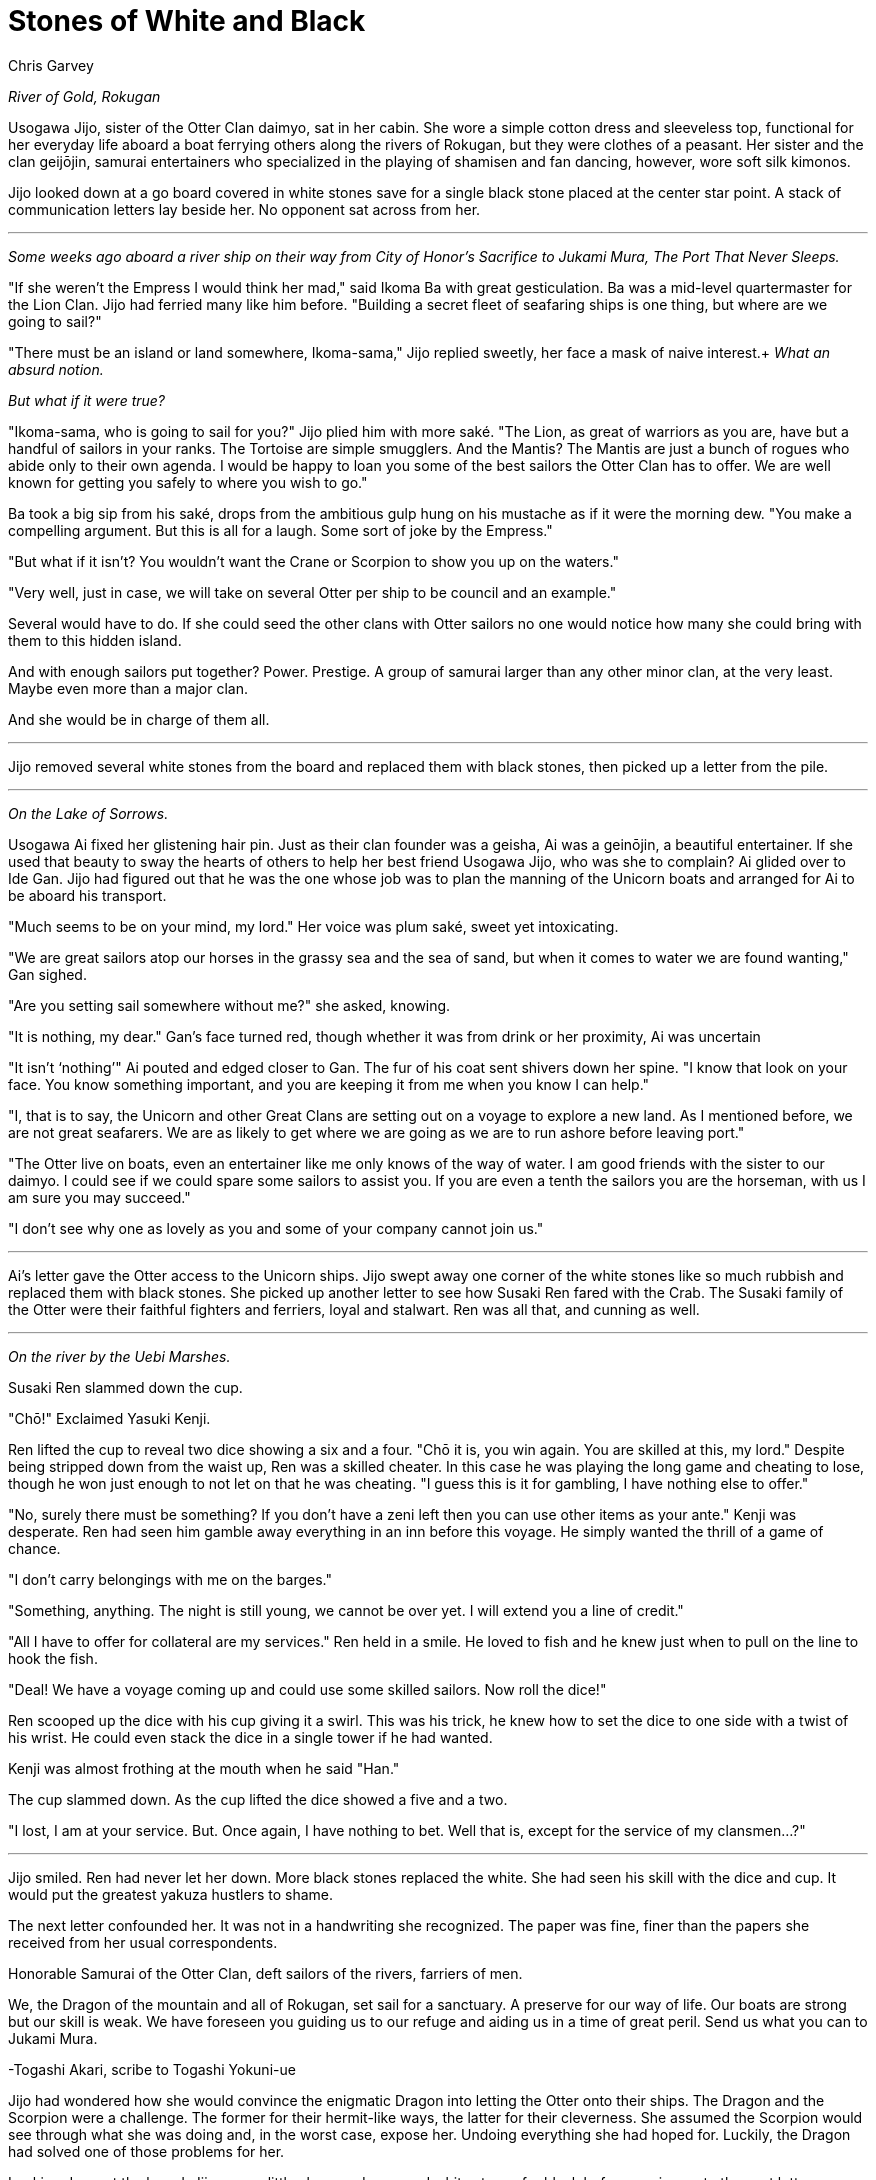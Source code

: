 :doctype: book
:icons: font
:page-background-image: image:background_neutral.jpg[fit=fill, pdfwidth=100%]

= Stones of White and Black
Chris Garvey

_River of Gold, Rokugan_

Usogawa Jijo, sister of the Otter Clan daimyo, sat in her cabin. She wore a simple cotton dress and sleeveless top, functional for her everyday life aboard a boat ferrying others along the rivers of Rokugan, but they were clothes of a peasant. Her sister and the clan geijōjin, samurai entertainers who specialized in the playing of shamisen and fan dancing, however, wore soft silk kimonos.

Jijo looked down at a go board covered in white stones save for a single black stone placed at the center star point. A stack of communication letters lay beside her. No opponent sat across from her.

'''

_Some weeks ago aboard a river ship on their way from City of Honor’s Sacrifice to Jukami Mura, The Port That Never Sleeps._

"If she weren't the Empress I would think her mad," said Ikoma Ba with great gesticulation. Ba was a mid-level quartermaster for the Lion Clan. Jijo had ferried many like him before. "Building a secret fleet of seafaring ships is one thing, but where are we going to sail?"

"There must be an island or land somewhere, Ikoma-sama," Jijo replied sweetly, her face a mask of naive interest.+
_What an absurd notion._

_But what if it were true?_

"Ikoma-sama, who is going to sail for you?" Jijo plied him with more saké. "The Lion, as great of warriors as you are, have but a handful of sailors in your ranks. The Tortoise are simple smugglers. And the Mantis? The Mantis are just a bunch of rogues who abide only to their own agenda. I would be happy to loan you some of the best sailors the Otter Clan has to offer. We are well known for getting you safely to where you wish to go."

Ba took a big sip from his saké, drops from the ambitious gulp hung on his mustache as if it were the morning dew. "You make a compelling argument. But this is all for a laugh. Some sort of joke by the Empress."

"But what if it isn't? You wouldn't want the Crane or Scorpion to show you up on the waters."

"Very well, just in case, we will take on several Otter per ship to be council and an example."

Several would have to do. If she could seed the other clans with Otter sailors no one would notice how many she could bring with them to this hidden island.

And with enough sailors put together? Power. Prestige. A group of samurai larger than any other minor clan, at the very least. Maybe even more than a major clan.

And she would be in charge of them all.

'''

Jijo removed several white stones from the board and replaced them with black stones, then picked up a letter from the pile.

'''

_On the Lake of Sorrows._

Usogawa Ai fixed her glistening hair pin. Just as their clan founder was a geisha, Ai was a geinōjin, a beautiful entertainer. If she used that beauty to sway the hearts of others to help her best friend Usogawa Jijo, who was she to complain? Ai glided over to Ide Gan. Jijo had figured out that he was the one whose job was to plan the manning of the Unicorn boats and arranged for Ai to be aboard his transport.

"Much seems to be on your mind, my lord." Her voice was plum saké, sweet yet intoxicating.

"We are great sailors atop our horses in the grassy sea and the sea of sand, but when it comes to water we are found wanting," Gan sighed.

"Are you setting sail somewhere without me?" she asked, knowing.

"It is nothing, my dear." Gan’s face turned red, though whether it was from drink or her proximity, Ai was uncertain

"It isn’t ‘nothing’" Ai pouted and edged closer to Gan. The fur of his coat sent shivers down her spine. "I know that look on your face. You know something important, and you are keeping it from me when you know I can help."

"I, that is to say, the Unicorn and other Great Clans are setting out on a voyage to explore a new land. As I mentioned before, we are not great seafarers. We are as likely to get where we are going as we are to run ashore before leaving port."

"The Otter live on boats, even an entertainer like me only knows of the way of water. I am good friends with the sister to our daimyo. I could see if we could spare some sailors to assist you. If you are even a tenth the sailors you are the horseman, with us I am sure you may succeed."

"I don't see why one as lovely as you and some of your company cannot join us."

'''

Ai's letter gave the Otter access to the Unicorn ships. Jijo swept away one corner of the white stones like so much rubbish and replaced them with black stones. She picked up another letter to see how Susaki Ren fared with the Crab. The Susaki family of the Otter were their faithful fighters and ferriers, loyal and stalwart. Ren was all that, and cunning as well.

'''

_On the river by the Uebi Marshes._

Susaki Ren slammed down the cup.

"Chō!" Exclaimed Yasuki Kenji.

Ren lifted the cup to reveal two dice showing a six and a four. "Chō it is, you win again. You are skilled at this, my lord." Despite being stripped down from the waist up, Ren was a skilled cheater. In this case he was playing the long game and cheating to lose, though he won just enough to not let on that he was cheating. "I guess this is it for gambling, I have nothing else to offer."

"No, surely there must be something? If you don't have a zeni left then you can use other items as your ante." Kenji was desperate. Ren had seen him gamble away everything in an inn before this voyage. He simply wanted the thrill of a game of chance.

"I don't carry belongings with me on the barges."

"Something, anything. The night is still young, we cannot be over yet. I will extend you a line of credit."

"All I have to offer for collateral are my services." Ren held in a smile. He loved to fish and he knew just when to pull on the line to hook the fish.

"Deal! We have a voyage coming up and could use some skilled sailors. Now roll the dice!"

Ren scooped up the dice with his cup giving it a swirl. This was his trick, he knew how to set the dice to one side with a twist of his wrist. He could even stack the dice in a single tower if he had wanted.

Kenji was almost frothing at the mouth when he said "Han."

The cup slammed down. As the cup lifted the dice showed a five and a two.

"I lost, I am at your service. But. Once again, I have nothing to bet. Well that is, except for the service of my clansmen…?"

'''

Jijo smiled. Ren had never let her down. More black stones replaced the white. She had seen his skill with the dice and cup. It would put the greatest yakuza hustlers to shame.

The next letter confounded her. It was not in a handwriting she recognized. The paper was fine, finer than the papers she received from her usual correspondents.

Honorable Samurai of the Otter Clan, deft sailors of the rivers, farriers of men.

We, the Dragon of the mountain and all of Rokugan, set sail for a sanctuary. A preserve for our way of life. Our boats are strong but our skill is weak. We have foreseen you guiding us to our refuge and aiding us in a time of great peril. Send us what you can to Jukami Mura.

-Togashi Akari, scribe to Togashi Yokuni-ue

Jijo had wondered how she would convince the enigmatic Dragon into letting the Otter onto their ships. The Dragon and the Scorpion were a challenge. The former for their hermit-like ways, the latter for their cleverness. She assumed the Scorpion would see through what she was doing and, in the worst case, expose her. Undoing everything she had hoped for. Luckily, the Dragon had solved one of those problems for her.

Looking down at the board, Jijo gave a little shrug and swapped white stones for black before moving on to the next letter.

'''

_Along the Drowned Merchant River._

Asako Shun's chop struck the paper approving the transferring of documents to the expedition. The stack of papers for his approval seemed to never go down. Shun felt like a Mazoku ogre with an endless line of souls awaiting approval for reincarnation.

The gentle rocking of the ship not only made it hard to keep the stacks of papers organized but was beginning to lul Shun to sleep. Susaki Kiba kept a close eye, waiting for the moment Shun was asleep.

The chop lazily struck the next paper. Shun's hand went slack and the red ink smeared. A gentle snoring could be heard from his nose.

Kiba slipped into the cabin and slid a single paper into the stack before Taro. The room went silent, save for the rolling waves. Shun had stopped breathing. Kiba knew what this ment and he had moments to get away unseen. Shun gave a loud snort and a gasp, jolting upright. He took a moment to look around the cabin but Kiba had managed to get out in time.

Shun reached out and grabbed the next sheet. An invitation to the Centipede Clan to join the expedition. It had the chop mark of Isawa Hifumi. Shun took his own chop and confirmed the invitation.

The next sheet was Kiba’s. It was a good piece of forgery asking the Otter Clan to assist in the sailing of the Phoenix ships.

"The Otter?" Shun muttered. He inspected the sheet. It had what looked like Hifumi’s chop approving it. "Alright then."

'''

Jijo allowed herself a smile reading the request from the Phoenix. The original forgery was a work of art. Once again she swapped white stones with black. She picked up the last letter.

'''

_In the common room of an inn in Jukami Mura, The Port That Never Sleeps._

"The Otter have heard that you are about to undergo a momentous voyage, honorable Doji Iku-sama." Usogawa Kite said, approaching the Crane Clan woman.

After some hesitation Iku looked up, her white hair covering one eye. "We are, but I do not see how that is of any concern to you."

"We, the Otter, would like to offer you our services."

Another pause. "We have our own sailors, thank you."

"We understand that, and fine sailors they are. But sometimes there are things you, the Crane, might rather not do."

Iku cocked her eye. "We have our own ways of taking care of ourselves. I do not see a reason to need the assistance of a Minor Clan."

"Yes, but there are even things that even the lowest in your clan wouldn't lower themselves to. Things that would be dishonorable for a Great Clan to handle. Things that we lowly Minor Clan samurai may sully ourselves with and no one would bat an eye."

Iku moved a delicate hand and brushed her hair behind her ear, revealing her other eye.

'''

Before Jijo could put down the letter she heard the clatter of go stones. Looking up, she saw a masked woman. The menpō covering the lower half of the woman's face identified her as a member of the Scorpion Clan.

"We know what you have been doing," she said, her voice a monotone. "We see you."

A lump formed in Jijo's throat. All her plans were about to go right out the window. Was this the price to pay for her ambition?

"It seems you are aware of something we are not," the Scorpion woman continued.

Despite the cool air, sweat formed on Jijo's brow and her heart began to race.

The Scorpion knelt down and opened her hand. Inside she held five black go stones. "You will sail with the Scorpion."

'''

A few weeks later Jijo stood aboard the deck of The Grasping Claws looking at their island sanctuary. Her Clan spread across the fleet, cut off from her sister, the daimyo. Now Jijo would rule the Otter.
